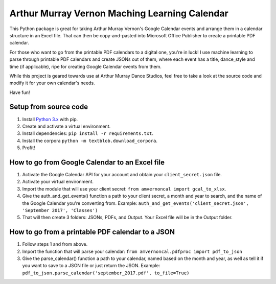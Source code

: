 Arthur Murray Vernon Maching Learning Calendar
==============================================

This Python package is great for taking Arthur Murray Vernon's Google
Calendar events and arrange them in a calendar structure in an Excel
file. That can then be copy-and-pasted into Microsoft Office Publisher
to create a printable PDF calendar.

For those who want to go from the printable PDF calendars to a digital
one, you're in luck! I use machine learning to parse through printable
PDF calendars and create JSONs out of them, where each event has a
title, dance\_style and time (if applicable), ripe for creating Google
Calendar events from them.

While this project is geared towards use at Arthur Murray Dance Studios,
feel free to take a look at the source code and modify it for your own
calendar's needs.

Have fun!

Setup from source code
----------------------

1. Install `Python 3.x <https://www.python.org/downloads/>`__ with pip.
2. Create and activate a virtual environment.
3. Install dependencies: ``pip install -r requirements.txt``.
4. Install the corpora ``python -m textblob.download_corpora``.
5. Profit!

How to go from Google Calendar to an Excel file
-----------------------------------------------

1. Activate the Google Calendar API for your account and obtain your ``client_secret.json`` file.
2. Activate your virtual environment.
3. Import the module that will use your client secret: ``from amvernoncal import gcal_to_xlsx``.
4. Give the auth\_and\_get\_events() function a path to your client
   secret, a month and year to search, and the name of the Google
   Calendar you're converting from. 
   Example: ``auth_and_get_events('client_secret.json', 'September 2017', 'Classes')``
5. That will then create 3 folders: JSONs, PDFs, and Output. Your Excel
   file will be in the Output folder.

How to go from a printable PDF calendar to a JSON
-------------------------------------------------

1. Follow steps 1 and from above.
2. Import the function that will parse your calendar: ``from amvernoncal.pdfproc import pdf_to_json``
3. Give the parse\_calendar() function a path to your calendar, named
   based on the month and year, as well as tell it if you want to save
   to a JSON file or just return the JSON. 
   Example: ``pdf_to_json.parse_calendar('september_2017.pdf', to_file=True)``
